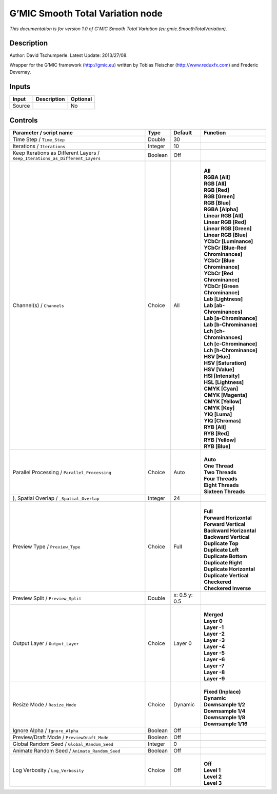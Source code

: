 .. _eu.gmic.SmoothTotalVariation:

G’MIC Smooth Total Variation node
=================================

*This documentation is for version 1.0 of G’MIC Smooth Total Variation (eu.gmic.SmoothTotalVariation).*

Description
-----------

Author: David Tschumperle. Latest Update: 2013/27/08.

Wrapper for the G’MIC framework (http://gmic.eu) written by Tobias Fleischer (http://www.reduxfx.com) and Frederic Devernay.

Inputs
------

+--------+-------------+----------+
| Input  | Description | Optional |
+========+=============+==========+
| Source |             | No       |
+--------+-------------+----------+

Controls
--------

.. tabularcolumns:: |>{\raggedright}p{0.2\columnwidth}|>{\raggedright}p{0.06\columnwidth}|>{\raggedright}p{0.07\columnwidth}|p{0.63\columnwidth}|

.. cssclass:: longtable

+-------------------------------------------------------------------------------+---------+---------------+-------------------------------------+
| Parameter / script name                                                       | Type    | Default       | Function                            |
+===============================================================================+=========+===============+=====================================+
| Time Step / ``Time_Step``                                                     | Double  | 30            |                                     |
+-------------------------------------------------------------------------------+---------+---------------+-------------------------------------+
| Iterations / ``Iterations``                                                   | Integer | 10            |                                     |
+-------------------------------------------------------------------------------+---------+---------------+-------------------------------------+
| Keep Iterations as Different Layers / ``Keep_Iterations_as_Different_Layers`` | Boolean | Off           |                                     |
+-------------------------------------------------------------------------------+---------+---------------+-------------------------------------+
| Channel(s) / ``Channels``                                                     | Choice  | All           | |                                   |
|                                                                               |         |               | | **All**                           |
|                                                                               |         |               | | **RGBA [All]**                    |
|                                                                               |         |               | | **RGB [All]**                     |
|                                                                               |         |               | | **RGB [Red]**                     |
|                                                                               |         |               | | **RGB [Green]**                   |
|                                                                               |         |               | | **RGB [Blue]**                    |
|                                                                               |         |               | | **RGBA [Alpha]**                  |
|                                                                               |         |               | | **Linear RGB [All]**              |
|                                                                               |         |               | | **Linear RGB [Red]**              |
|                                                                               |         |               | | **Linear RGB [Green]**            |
|                                                                               |         |               | | **Linear RGB [Blue]**             |
|                                                                               |         |               | | **YCbCr [Luminance]**             |
|                                                                               |         |               | | **YCbCr [Blue-Red Chrominances]** |
|                                                                               |         |               | | **YCbCr [Blue Chrominance]**      |
|                                                                               |         |               | | **YCbCr [Red Chrominance]**       |
|                                                                               |         |               | | **YCbCr [Green Chrominance]**     |
|                                                                               |         |               | | **Lab [Lightness]**               |
|                                                                               |         |               | | **Lab [ab-Chrominances]**         |
|                                                                               |         |               | | **Lab [a-Chrominance]**           |
|                                                                               |         |               | | **Lab [b-Chrominance]**           |
|                                                                               |         |               | | **Lch [ch-Chrominances]**         |
|                                                                               |         |               | | **Lch [c-Chrominance]**           |
|                                                                               |         |               | | **Lch [h-Chrominance]**           |
|                                                                               |         |               | | **HSV [Hue]**                     |
|                                                                               |         |               | | **HSV [Saturation]**              |
|                                                                               |         |               | | **HSV [Value]**                   |
|                                                                               |         |               | | **HSI [Intensity]**               |
|                                                                               |         |               | | **HSL [Lightness]**               |
|                                                                               |         |               | | **CMYK [Cyan]**                   |
|                                                                               |         |               | | **CMYK [Magenta]**                |
|                                                                               |         |               | | **CMYK [Yellow]**                 |
|                                                                               |         |               | | **CMYK [Key]**                    |
|                                                                               |         |               | | **YIQ [Luma]**                    |
|                                                                               |         |               | | **YIQ [Chromas]**                 |
|                                                                               |         |               | | **RYB [All]**                     |
|                                                                               |         |               | | **RYB [Red]**                     |
|                                                                               |         |               | | **RYB [Yellow]**                  |
|                                                                               |         |               | | **RYB [Blue]**                    |
+-------------------------------------------------------------------------------+---------+---------------+-------------------------------------+
| Parallel Processing / ``Parallel_Processing``                                 | Choice  | Auto          | |                                   |
|                                                                               |         |               | | **Auto**                          |
|                                                                               |         |               | | **One Thread**                    |
|                                                                               |         |               | | **Two Threads**                   |
|                                                                               |         |               | | **Four Threads**                  |
|                                                                               |         |               | | **Eight Threads**                 |
|                                                                               |         |               | | **Sixteen Threads**               |
+-------------------------------------------------------------------------------+---------+---------------+-------------------------------------+
| ), Spatial Overlap / ``_Spatial_Overlap``                                     | Integer | 24            |                                     |
+-------------------------------------------------------------------------------+---------+---------------+-------------------------------------+
| Preview Type / ``Preview_Type``                                               | Choice  | Full          | |                                   |
|                                                                               |         |               | | **Full**                          |
|                                                                               |         |               | | **Forward Horizontal**            |
|                                                                               |         |               | | **Forward Vertical**              |
|                                                                               |         |               | | **Backward Horizontal**           |
|                                                                               |         |               | | **Backward Vertical**             |
|                                                                               |         |               | | **Duplicate Top**                 |
|                                                                               |         |               | | **Duplicate Left**                |
|                                                                               |         |               | | **Duplicate Bottom**              |
|                                                                               |         |               | | **Duplicate Right**               |
|                                                                               |         |               | | **Duplicate Horizontal**          |
|                                                                               |         |               | | **Duplicate Vertical**            |
|                                                                               |         |               | | **Checkered**                     |
|                                                                               |         |               | | **Checkered Inverse**             |
+-------------------------------------------------------------------------------+---------+---------------+-------------------------------------+
| Preview Split / ``Preview_Split``                                             | Double  | x: 0.5 y: 0.5 |                                     |
+-------------------------------------------------------------------------------+---------+---------------+-------------------------------------+
| Output Layer / ``Output_Layer``                                               | Choice  | Layer 0       | |                                   |
|                                                                               |         |               | | **Merged**                        |
|                                                                               |         |               | | **Layer 0**                       |
|                                                                               |         |               | | **Layer -1**                      |
|                                                                               |         |               | | **Layer -2**                      |
|                                                                               |         |               | | **Layer -3**                      |
|                                                                               |         |               | | **Layer -4**                      |
|                                                                               |         |               | | **Layer -5**                      |
|                                                                               |         |               | | **Layer -6**                      |
|                                                                               |         |               | | **Layer -7**                      |
|                                                                               |         |               | | **Layer -8**                      |
|                                                                               |         |               | | **Layer -9**                      |
+-------------------------------------------------------------------------------+---------+---------------+-------------------------------------+
| Resize Mode / ``Resize_Mode``                                                 | Choice  | Dynamic       | |                                   |
|                                                                               |         |               | | **Fixed (Inplace)**               |
|                                                                               |         |               | | **Dynamic**                       |
|                                                                               |         |               | | **Downsample 1/2**                |
|                                                                               |         |               | | **Downsample 1/4**                |
|                                                                               |         |               | | **Downsample 1/8**                |
|                                                                               |         |               | | **Downsample 1/16**               |
+-------------------------------------------------------------------------------+---------+---------------+-------------------------------------+
| Ignore Alpha / ``Ignore_Alpha``                                               | Boolean | Off           |                                     |
+-------------------------------------------------------------------------------+---------+---------------+-------------------------------------+
| Preview/Draft Mode / ``PreviewDraft_Mode``                                    | Boolean | Off           |                                     |
+-------------------------------------------------------------------------------+---------+---------------+-------------------------------------+
| Global Random Seed / ``Global_Random_Seed``                                   | Integer | 0             |                                     |
+-------------------------------------------------------------------------------+---------+---------------+-------------------------------------+
| Animate Random Seed / ``Animate_Random_Seed``                                 | Boolean | Off           |                                     |
+-------------------------------------------------------------------------------+---------+---------------+-------------------------------------+
| Log Verbosity / ``Log_Verbosity``                                             | Choice  | Off           | |                                   |
|                                                                               |         |               | | **Off**                           |
|                                                                               |         |               | | **Level 1**                       |
|                                                                               |         |               | | **Level 2**                       |
|                                                                               |         |               | | **Level 3**                       |
+-------------------------------------------------------------------------------+---------+---------------+-------------------------------------+
